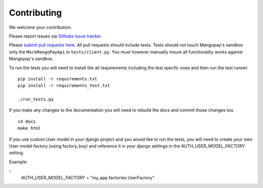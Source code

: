 .. _contributing:

Contributing
============

We welcome your contribution.

Please report issues via `Githubs Issue tracker <https://github.com/FundedByMe/django-mangopay/issues>`_.

Please `submit pull requests here <https://github.com/FundedByMe/django-mangopay/pulls>`_. All pull requests should include tests. Tests should not touch Mangopay's sandbox only the ``MockMangoPayApi`` in ``tests/client.py``. You must however manually insure all functionality works against Mangopay's sandbox.

To run the tests you will need to install the all requirements including the
test specfic ones and then run the test runner.

::

    pip install -r requirements.txt
    pip install -r requirements_test.txt

    ./run_tests.py

If you make any changes to the documentation you will need to rebuild the docs
and commit those changes too.

::

    cd docs
    make html


If you use custom User model in your django project and you would like to run the tests, you will need
to create your own User model factory (using factory_boy) and reference it in your django settings in the AUTH_USER_MODEL_FACTORY setting.

Example:

::
    AUTH_USER_MODEL_FACTORY = "my_app.factories.UserFactory"
